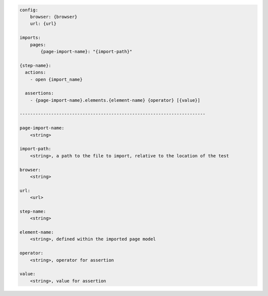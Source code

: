 .. code-block:: text

    config:
        browser: {browser}
        url: {url}

    imports:
        pages:
            {page-import-name}: "{import-path}"

    {step-name}:
      actions:
        - open {import_name}

      assertions:
        - {page-import-name}.elements.{element-name} {operator} [{value}]

    -----------------------------------------------------------------------

    page-import-name:
        <string>

    import-path:
        <string>, a path to the file to import, relative to the location of the test

    browser:
        <string>

    url:
        <url>

    step-name:
        <string>

    element-name:
        <string>, defined within the imported page model

    operator:
        <string>, operator for assertion

    value:
        <string>, value for assertion

